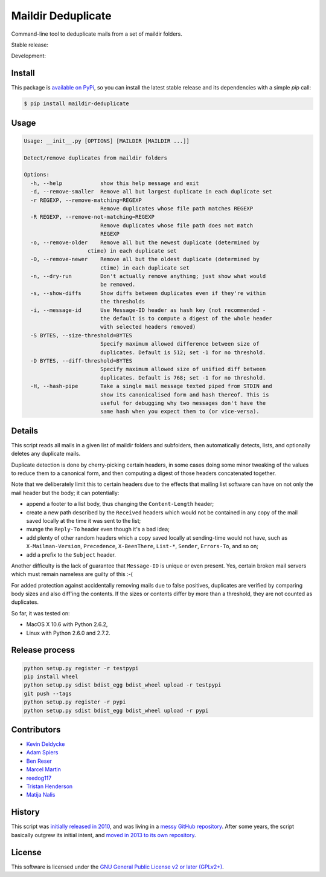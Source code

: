 Maildir Deduplicate
===================

Command-line tool to deduplicate mails from a set of maildir folders.


Stable release: |release| |dependencies| |license| |popularity|

Development: |build| |coverage| |quality|

.. |release| image:: https://img.shields.io/pypi/v/maildir-deduplicate.svg?style=flat
    :target: https://pypi.python.org/pypi/maildir-deduplicate
    :alt: Last release
.. |license| image:: https://img.shields.io/pypi/l/maildir-deduplicate.svg?style=flat
    :target: https://www.gnu.org/licenses/gpl-2.0.html
    :alt: Software license
.. |popularity| image:: https://img.shields.io/pypi/dm/maildir-deduplicate.svg?style=flat
    :target: https://pypi.python.org/pypi/maildir-deduplicate#downloads
    :alt: Popularity
.. |dependencies| image:: https://img.shields.io/requires/github/kdeldycke/maildir-deduplicate/master.svg?style=flat
    :target: https://requires.io/github/kdeldycke/maildir-deduplicate/requirements/?branch=master
    :alt: Requirements freshness
.. |build| image:: https://img.shields.io/travis/kdeldycke/maildir-deduplicate/develop.svg?style=flat
    :target: https://travis-ci.org/kdeldycke/maildir-deduplicate
    :alt: Unit-tests status
.. |coverage| image:: https://coveralls.io/repos/kdeldycke/maildir-deduplicate/badge.svg?branch=develop&service=github
    :target: https://coveralls.io/r/kdeldycke/maildir-deduplicate?branch=develop
    :alt: Coverage Status
.. |quality| image:: https://img.shields.io/scrutinizer/g/kdeldycke/maildir-deduplicate.svg?style=flat
    :target: https://scrutinizer-ci.com/g/kdeldycke/maildir-deduplicate/?branch=develop
    :alt: Code Quality


Install
-------

This package is `available on PyPi
<https://pypi.python.org/pypi/maildir-deduplicate>`_, so you can install the
latest stable release and its dependencies with a simple `pip` call:

.. code-block:: bash

    $ pip install maildir-deduplicate


Usage
-----

.. code-block::

    Usage: __init__.py [OPTIONS] [MAILDIR [MAILDIR ...]]

    Detect/remove duplicates from maildir folders

    Options:
      -h, --help            show this help message and exit
      -d, --remove-smaller  Remove all but largest duplicate in each duplicate set
      -r REGEXP, --remove-matching=REGEXP
                            Remove duplicates whose file path matches REGEXP
      -R REGEXP, --remove-not-matching=REGEXP
                            Remove duplicates whose file path does not match
                            REGEXP
      -o, --remove-older    Remove all but the newest duplicate (determined by
                        ctime) in each duplicate set
      -O, --remove-newer    Remove all but the oldest duplicate (determined by
                            ctime) in each duplicate set
      -n, --dry-run         Don't actually remove anything; just show what would
                            be removed.
      -s, --show-diffs      Show diffs between duplicates even if they're within
                            the thresholds
      -i, --message-id      Use Message-ID header as hash key (not recommended -
                            the default is to compute a digest of the whole header
                            with selected headers removed)
      -S BYTES, --size-threshold=BYTES
                            Specify maximum allowed difference between size of
                            duplicates. Default is 512; set -1 for no threshold.
      -D BYTES, --diff-threshold=BYTES
                            Specify maximum allowed size of unified diff between
                            duplicates. Default is 768; set -1 for no threshold.
      -H, --hash-pipe       Take a single mail message texted piped from STDIN and
                            show its canonicalised form and hash thereof. This is
                            useful for debugging why two messages don't have the
                            same hash when you expect them to (or vice-versa).


Details
-------

This script reads all mails in a given list of maildir folders and subfolders,
then automatically detects, lists, and optionally deletes any duplicate mails.

Duplicate detection is done by cherry-picking certain headers, in some cases
doing some minor tweaking of the values to reduce them to a canonical form, and
then computing a digest of those headers concatenated together.

Note that we deliberately limit this to certain headers due to the effects that
mailing list software can have on not only the mail header but the body; it can
potentially:

* append a footer to a list body, thus changing the ``Content-Length`` header;

* create a new path described by the ``Received`` headers which would not be
  contained in any copy of the mail saved locally at the time it was sent to
  the list;

* munge the ``Reply-To`` header even though it's a bad idea;

* add plenty of other random headers which a copy saved locally at sending-time
  would not have, such as ``X-Mailman-Version``, ``Precedence``,
  ``X-BeenThere``, ``List-*``, ``Sender``, ``Errors-To``, and so on;

* add a prefix to the ``Subject`` header.

Another difficulty is the lack of guarantee that ``Message-ID`` is unique or
even present.  Yes, certain broken mail servers which must remain nameless are
guilty of this :-(

For added protection against accidentally removing mails due to false
positives, duplicates are verified by comparing body sizes and also diff'ing
the contents.  If the sizes or contents differ by more than a threshold, they
are not counted as duplicates.

So far, it was tested on:

* MacOS X 10.6 with Python 2.6.2,
* Linux with Python 2.6.0 and 2.7.2.


Release process
---------------

.. code-block:: bash

    python setup.py register -r testpypi
    pip install wheel
    python setup.py sdist bdist_egg bdist_wheel upload -r testpypi
    git push --tags
    python setup.py register -r pypi
    python setup.py sdist bdist_egg bdist_wheel upload -r pypi


Contributors
------------

* `Kevin Deldycke <https://github.com/kdeldycke>`_
* `Adam Spiers <https://github.com/aspiers>`_
* `Ben Reser <https://github.com/breser>`_
* `Marcel Martin <https://github.com/marcelm>`_
* `reedog117 <https://github.com/reedog117>`_
* `Tristan Henderson <https://github.com/tnhh>`_
* `Matija Nalis <https://github.com/mnalis>`_


History
-------

This script was `initially released in 2010
<http://kevin.deldycke.com/2010/08/maildir-deduplication-script-python/>`_, and
was living in a `messy GitHub repository
<https://github.com/kdeldycke/scripts>`_. After some years, the script
basically outgrew its initial intent, and `moved in 2013 to its own repository
<http://kevin.deldycke.com/2013/06/maildir-deduplicate-moved/>`_.


License
-------

This software is licensed under the `GNU General Public License v2 or later
(GPLv2+)
<https://github.com/kdeldycke/maildir-deduplicate/blob/master/LICENSE>`_.

